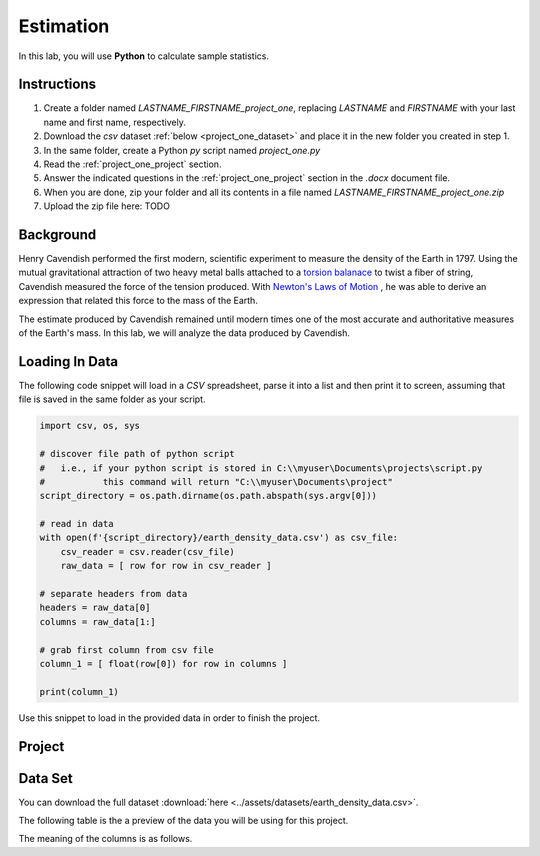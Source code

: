 .. _project_one:

==========
Estimation
==========

In this lab, you will use **Python** to calculate sample statistics.

.. _project_one_instructions:

Instructions
============

1. Create a folder named `LASTNAME_FIRSTNAME_project_one`, replacing `LASTNAME` and `FIRSTNAME` with your last name and first name, respectively.
2. Download the *csv* dataset :ref:`below <project_one_dataset>` and place it in the new folder you created in step 1.
3. In the same folder, create a Python *py* script named `project_one.py`
4. Read the :ref:`project_one_project` section.
5. Answer the indicated questions in the :ref:`project_one_project` section in the *.docx* document file.
6. When you are done, zip your folder and all its contents in a file named `LASTNAME_FIRSTNAME_project_one.zip`
7. Upload the zip file here: TODO
   
.. _project_one_background: 

Background
==========

Henry Cavendish performed the first modern, scientific experiment to measure the density of the Earth in 1797. Using the mutual gravitational attraction of two heavy metal balls attached to a `torsion balanace <https://en.wikipedia.org/wiki/Torsion_spring#Torsion_balance>`_ to twist a fiber of string, Cavendish measured the force of the tension produced. With `Newton's Laws of Motion <https://en.wikipedia.org/wiki/Newton%27s_laws_of_motion>`_ , he was able to derive an expression that related this force to the mass of the Earth. 

The estimate produced by Cavendish remained until modern times one of the most accurate and authoritative measures of the Earth's mass. In this lab, we will analyze the data produced by Cavendish.

Loading In Data
===============

The following code snippet will load in a *CSV* spreadsheet, parse it into a list and then print it to screen, assuming that file is saved in the same folder as your script. 

.. code-block:: python 

    import csv, os, sys

    # discover file path of python script
    #   i.e., if your python script is stored in C:\\myuser\Documents\projects\script.py
    #           this command will return "C:\\myuser\Documents\project"
    script_directory = os.path.dirname(os.path.abspath(sys.argv[0]))

    # read in data
    with open(f'{script_directory}/earth_density_data.csv') as csv_file:
        csv_reader = csv.reader(csv_file)
        raw_data = [ row for row in csv_reader ]

    # separate headers from data
    headers = raw_data[0]
    columns = raw_data[1:]

    # grab first column from csv file
    column_1 = [ float(row[0]) for row in columns ]

    print(column_1)

Use this snippet to load in the provided data in order to finish the project. 

.. _project_one_project:

Project
=======

.. _project_one_dataset:

Data Set
========

You can download the full dataset :download:`here <../assets/datasets/earth_density_data.csv>`.

The following table is the a preview of the data you will be using for this project. 

.. csv-table:: Cavendish's Density of the Earth
   :file: ../assets/datasets/previews/earth_density_data__preview.csv

The meaning of the columns is as follows.